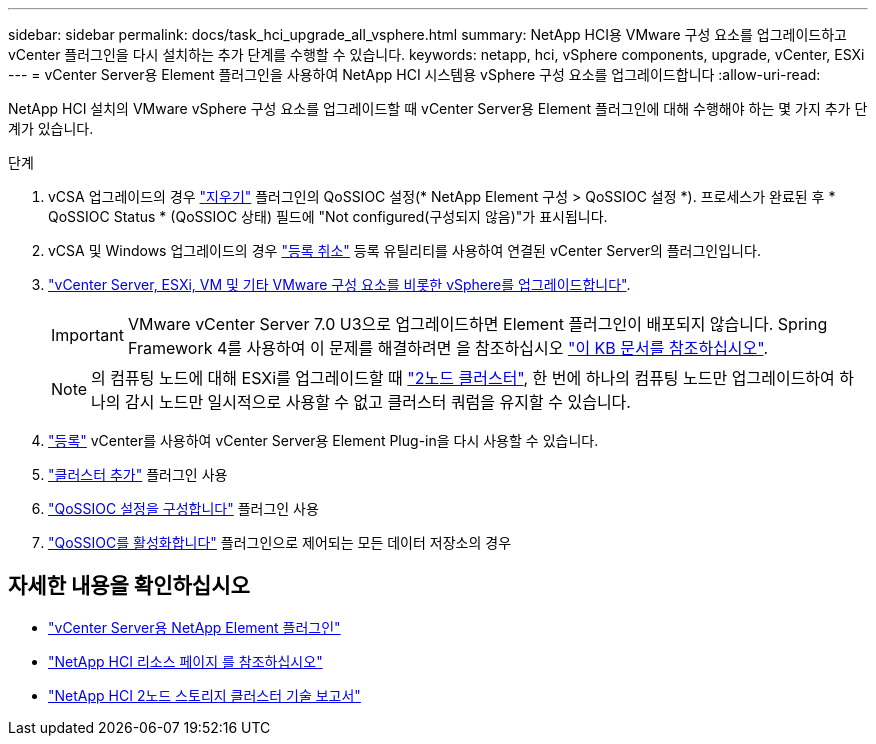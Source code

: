 ---
sidebar: sidebar 
permalink: docs/task_hci_upgrade_all_vsphere.html 
summary: NetApp HCI용 VMware 구성 요소를 업그레이드하고 vCenter 플러그인을 다시 설치하는 추가 단계를 수행할 수 있습니다. 
keywords: netapp, hci, vSphere components, upgrade, vCenter, ESXi 
---
= vCenter Server용 Element 플러그인을 사용하여 NetApp HCI 시스템용 vSphere 구성 요소를 업그레이드합니다
:allow-uri-read: 


[role="lead"]
NetApp HCI 설치의 VMware vSphere 구성 요소를 업그레이드할 때 vCenter Server용 Element 플러그인에 대해 수행해야 하는 몇 가지 추가 단계가 있습니다.

.단계
. vCSA 업그레이드의 경우 https://docs.netapp.com/us-en/vcp/vcp_task_qossioc.html#clear-qossioc-settings["지우기"^] 플러그인의 QoSSIOC 설정(* NetApp Element 구성 > QoSSIOC 설정 *). 프로세스가 완료된 후 * QoSSIOC Status * (QoSSIOC 상태) 필드에 "Not configured(구성되지 않음)"가 표시됩니다.
. vCSA 및 Windows 업그레이드의 경우 https://docs.netapp.com/us-en/vcp/task_vcp_unregister.html["등록 취소"^] 등록 유틸리티를 사용하여 연결된 vCenter Server의 플러그인입니다.
. https://docs.vmware.com/en/VMware-vSphere/6.7/com.vmware.vcenter.upgrade.doc/GUID-7AFB6672-0B0B-4902-B254-EE6AE81993B2.html["vCenter Server, ESXi, VM 및 기타 VMware 구성 요소를 비롯한 vSphere를 업그레이드합니다"^].
+

IMPORTANT: VMware vCenter Server 7.0 U3으로 업그레이드하면 Element 플러그인이 배포되지 않습니다. Spring Framework 4를 사용하여 이 문제를 해결하려면 을 참조하십시오 https://kb.netapp.com/Advice_and_Troubleshooting/Hybrid_Cloud_Infrastructure/NetApp_HCI/vCenter_plug-in_deployment_fails_after_upgrading_vCenter_to_version_7.0_U3["이 KB 문서를 참조하십시오"].

+

NOTE: 의 컴퓨팅 노드에 대해 ESXi를 업그레이드할 때 https://www.netapp.com/us/media/tr-4823.pdf["2노드 클러스터"], 한 번에 하나의 컴퓨팅 노드만 업그레이드하여 하나의 감시 노드만 일시적으로 사용할 수 없고 클러스터 쿼럼을 유지할 수 있습니다.

. https://docs.netapp.com/us-en/vcp/vcp_task_getstarted.html#register-the-plug-in-with-vcenter["등록"^] vCenter를 사용하여 vCenter Server용 Element Plug-in을 다시 사용할 수 있습니다.
. https://docs.netapp.com/us-en/vcp/vcp_task_getstarted.html#add-storage-clusters-for-use-with-the-plug-in["클러스터 추가"^] 플러그인 사용
. https://docs.netapp.com/us-en/vcp/vcp_task_getstarted.html#configure-qossioc-settings-using-the-plug-in["QoSSIOC 설정을 구성합니다"^] 플러그인 사용
. https://docs.netapp.com/us-en/vcp/vcp_task_qossioc.html#enabling-qossioc-automation-on-datastores["QoSSIOC를 활성화합니다"^] 플러그인으로 제어되는 모든 데이터 저장소의 경우


[discrete]
== 자세한 내용을 확인하십시오

* https://docs.netapp.com/us-en/vcp/index.html["vCenter Server용 NetApp Element 플러그인"^]
* https://www.netapp.com/hybrid-cloud/hci-documentation/["NetApp HCI 리소스 페이지 를 참조하십시오"^]
* https://www.netapp.com/us/media/tr-4823.pdf["NetApp HCI 2노드 스토리지 클러스터 기술 보고서"^]

